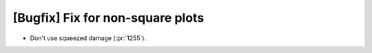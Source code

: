 [Bugfix] Fix for non-square plots
=================================

* Don't use squeezed damage (:pr:`1255`).

